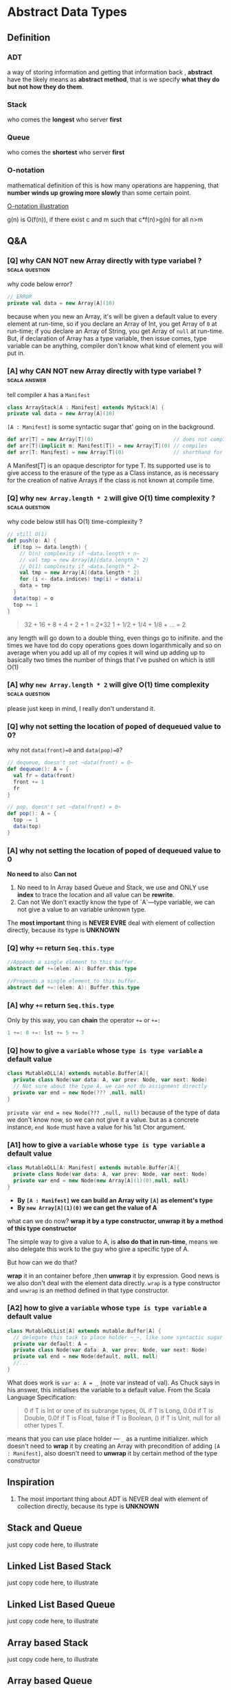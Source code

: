 * Abstract Data Types
** Definition
*** ADT
   a way of storing information and getting that information back , *abstract* have the likely means as *abstract method*, that is we specify *what they do but not how they do them*.
*** Stack
   who comes the *longest* who server *first*
*** Queue
   who comes the *shortest* who server *first*
*** O-notation
   mathematical definition of this is how many operations are happening, that *number winds up growing more slowly* than some certain point.

   [[https://s14.postimg.cc/wo9dyeojl/screenshot_109.png][O-notation illustration]]

   g(n) is O(f(n)), if there exist c and m such that c*f(n)>g(n) for all n>m

** Q&A
*** [Q] why CAN NOT new Array directly with type variabel ?  :scala:question:
   why code below error?
   #+BEGIN_SRC scala
     // ERROR
     private val data = new Array[A](10)
   #+END_SRC

   because when you new an Array, it's will be given a default value to every element at run-time, so if you declare an Array of Int, you get Array of ~0~ at run-time; if you declare an Array of String, you get Array of ~null~ at run-time. But, if declaration of Array has a type variable, then issue comes, type variable can be anything, compiler don't know what kind of element you will put in.

*** [A] why CAN NOT new Array directly with type variabel ?    :scala:answer:
    tell compiler ~A~ has a ~Manifest~

    #+BEGIN_SRC scala
      class ArrayStack[A : Manifest] extends MyStack[A] {
      private val data = new Array[A](10)
    #+END_SRC

    ~[A : Manifest]~ is some syntactic sugar that' going on in the background.

    #+BEGIN_SRC scala
      def arr[T] = new Array[T](0)                          // does not compile
      def arr[T](implicit m: Manifest[T]) = new Array[T](0) // compiles
      def arr[T: Manifest] = new Array[T](0)                // shorthand for the preceding
    #+END_SRC

    A Manifest[T] is an opaque descriptor for type T. Its supported use is to give access to the erasure of the type as a Class instance, as is necessary for the creation of native Arrays if the class is not known at compile time.

*** [Q] why ~new Array.length * 2~ will give O(1) time complexity ? :scala:question:
    why code below still has O(1) time-complexity ?
    #+BEGIN_SRC scala
      // still O(1)
      def push(o: A) {
        if(top >= data.length) {
          // O(n) complexity if ~data.length + n~
          // val tmp = new Array[A](data.length * 2)
          // O(1) complexity if ~data.length * 2~
          val tmp = new Array[A](data.length * 2)
          for (i <- data.indices) tmp(i) = data(i)
          data = tmp
        }
        data(top) = o
        top += 1
      }
    #+END_SRC

    #+BEGIN_QUOTE
    32 + 16 + 8 + 4 + 2 + 1 = 2*32
    1 + 1/2 + 1/4 + 1/8 + ... = 2
    #+END_QUOTE

    any length will go down to a double thing, even things go to inifinite. and the times we have tod do copy operations goes down logarithmically and so on average when you add up all of my copies it will wind up adding up to basically two times the number of things that I've pushed on which is still O(1)


*** [A] why ~new Array.length * 2~ will give O(1) time complexity  :scala:question:
    please just keep in mind, I really don't understand it.

*** [Q] why not setting the location of poped of dequeued value to 0?
    why not ~data(front)=0~ and ~data(pop)=0~?
    #+BEGIN_SRC scala
      // dequeue, doesn't set ~data(front) = 0~
      def dequeue(): A = {
        val fr = data(front)
        front += 1
        fr
      }
    #+END_SRC

    #+BEGIN_SRC scala
      // pop, doesn't set ~data(front) = 0~
      def pop(): A = {
        top -= 1
        data(top)
      }
    #+END_SRC


*** [A] why not setting the location of poped of dequeued value to 0
    *No need to* also *Can not*
    1. No need to
       In Array based Queue and Stack, we use and ONLY use *index* to trace the location and all value can be *rewrite*.
    2. Can not
       We don't exactly know the type of `A`---type variable, we can not give a value to an variable unknown type.

    The *most important* thing is *NEVER EVRE* deal with element of collection directly, because its type is *UNKNOWN*

*** [Q] why ~+=~ return ~Seq.this.type~
    #+BEGIN_SRC scala
      //Appends a single element to this buffer.
      abstract def +=(elem: A): Buffer.this.type

      //Prepends a single element to this buffer.
      abstract def +=:(elem: A): Buffer.this.type
    #+END_SRC
*** [A] why ~+=~ return ~Seq.this.type~
    Only by this way, you can *chain* the operator ~+=~ or ~+=:~
    #+BEGIN_SRC scala
    1 +=: 8 +=: lst += 5 += 7
    #+END_SRC
*** [Q] how to give a ~variable~ whose ~type is type variable~ a default value

    #+BEGIN_SRC scala
      class MutableDLL[A] extends mutable.Buffer[A]{
        private class Node(var data: A, var prev: Node, var next: Node)
        // Not sure about the type A, we can not do assignment directly
        private var end = new Node(??? ,null, null)
      }
    #+END_SRC

    ~private var end = new Node(??? ,null, null)~
    because of the type of data we don't know now, so we can not give it a value. but as a concrete instance, ~end Node~ must have a value for his 1st Ctor argument.

*** [A1] how to give a ~variable~ whose ~type is type variable~ a default value

    #+BEGIN_SRC scala
      class MutableDLL[A: Manifest] extends mutable.Buffer[A]{
        private class Node(var data: A, var prev: Node, var next: Node)
        private var end = new Node(new Array[A](1)(0),null, null)
      }
    #+END_SRC

    * *By ~[A : Manifest]~ we can build an Array wity ~[A]~ as element's type*
    * *By ~new Array[A](1)(0)~ we can get the value of A*

    what can we do now?
    *wrap it by a type constructor, unwrap it by a method of this type constructor*

    The simple way to give a value to A, is *also do that in run-time*, means we also delegate this work to the guy who give a specific type of A.

    But how can we do that?

    *wrap* it in an container before ,then *unwrap* it by expression. Good news is we also don't deal with the element data directly. ~wrap~ is a type constructor and ~unwrap~ is an method defined in that type constructor.

*** [A2] how to give a ~variable~ whose ~type is type variable~ a default value

    #+BEGIN_SRC scala
      class MutableDLList[A] extends mutable.Buffer[A] {
        // delegate this task to place holder ~_~, like some syntactic sugar
        private var default: A = _
        private class Node(var data: A, var prev: Node, var next: Node)
        private val end = new Node(default, null, null)
        //...
      }
    #+END_SRC

    What does work is ~var a: A = _~ (note var instead of val). As Chuck says in his answer, this initialises the variable to a default value. From the Scala Language Specification:

    #+BEGIN_QUOTE
    0 if T is Int or one of its subrange types,
    0L if T is Long,
    0.0d if T is Double,
    0.0f if T is Float,
    false if T is Boolean,
    () if T is Unit,
    null for all other types T.
    #+END_QUOTE

    means that you can use place holder --- ~_~ as a runtime initializer. which doesn't need to *wrap* it by creating an Array with precondition of adding ~[A : Manifest]~, also doesn't need to *unwrap* it by certain method of the type constructor
** Inspiration
   1. The most important thing about ADT is NEVER deal with element of collection directly, because its type is *UNKNOWN*
** Stack and Queue
   just copy code here, to illustrate
** Linked List Based Stack
   just copy code here, to illustrate
** Linked List Based Queue
   just copy code here, to illustrate
** Array based Stack
   just copy code here, to illustrate
** Array based Queue
   we don't need to allocate more memory like Array based Stack, instead we can *make it circular*.

   #+BEGIN_SRC scala
     for(i <- 0 until data.length-1)
       tmp(i) = data((i + front)% data.length)
   #+END_SRC

   [[https://s9.postimg.cc/fch0suni7/screenshot_110.png][circle and reverse by ~for~ and ~%~]]


** Unit Tests and JUnit
   just copy code here, to illustrate

** The List/Seq ADT

   In the java libraries there's an Interface, an abstract type called *List*, in scala it's probably better represented by *Seq*, ~List~ in scala we have play with, underneath the hood, it implement the *Seq* trait

   we can have two version of List: unmutable and mutable, which can be recoganized by the return type of the method in API:

   #+BEGIN_SRC scala mutable-version
  def add(a:A, index:Int):Unit
  def remove(index:Int):Unit
   #+END_SRC

   #+BEGIN_SRC scala unmutable-version
  def add(a:A, index:Int):MyList[A]
  def remove(index:Int):MyList[A]
   #+END_SRC

   you can find that, mutable-version's method will return Unit, for the reson that modification happened in original collection directly; while unmutable-version's method will return you a new collection, *with elements modified*.

***  API
    [[http://www.scala-lang.org/api/2.12.4/scala/collection/Seq.html][scala.collection.Seq]]
    [[http://www.scala-lang.org/api/2.12.4/scala/collection/mutable/Buffer.html][scala.collection.mutable.Buffer]]


** Nature of Arrays and Linked Lists
*** what is an Array

    [[https://s18.postimg.cc/o0i4oixvd/screenshot_112.png][Array illustration]]

    Array really is a contiguous chunk of memory in the computer.

    Array based List is
    - *fast at randomly accessing*
    - *slow at randomly adding and removing*.
*** what is an Linked List

    [[https://s18.postimg.cc/axmi4tkdl/screenshot_113.png][Linked List illustration]]


    Linked List based List is
    - *slow at randomly accessing*
    - *fast at randomly adding and removing*.

** Mutable Singly LinkedList
*** scala.collection.mutable.Buffer
    Buffer is an *abstract* *mutable* ~Seq subtype~, so if you want to extends from Buffer, you must implement all the abstract method of it.

    1. ~+=~ and ~+=:~
       [[https://s9.postimg.cc/5rfh6qvz3/screenshot_113.png][illustration of prepend and append]]
       [[https://s9.postimg.cc/bgvpqwp8v/screenshot_113.png][illustration of prepend and append if empty]]
    2. ~remove~
       [[https://s9.postimg.cc/wwx14xepb/screenshot_113.png][illustration of remove]]
       [[https://s9.postimg.cc/pjm8j871b/screenshot_113.png][if remove the tail Node]]
    3. ~iterator~
       ~iterator~ in scala, has ~next()~ and ~hasNext()~
       The purpose of ~iterator~ is you can walk through a linked list or an array or whatever and do it all in the same manner. If they can give you an iterator, you can do the job by making a simple loop by ~hasNext~,~next~ methods.

       Iterator allows you to walk through a list even if you know nothing about its internal structure. Example here, ~Node~ is private, nothing outside of this list can walk through Nodes, but we've encapsulated that inside of ~next()~ method here(*some like a getter method*), so code outside doesn't have to know about the ~Nodes~.
    4. ~apply~
       Never ever walk through a linked list using ~apply~, because a loop embedded inside.
** Mutable Double Linked List
   two links between two Nodes, *previous* and *next*

   [[https://s31.postimg.cc/9f3pcjtpn/screenshot_124.png][Double Lined List]]

*** No need keep head and tail point
   Don't kepp head(hd) and tail(tl) point here, for 2 reasons:
   #+BEGIN_QUOTE
   1. head and tail point make code complex
      everytime we modify head and tail point in code, will be an boundary condition.
   2. Double linked list is more like a circle, NO need to keep a head and tail information.
   #+END_QUOTE
*** Double linked list is better thant Single one
   Double vs Single linked list
   1. Single linked list has only a few application where that's helpful.
   2. Double linked list is more helpful, because we make a list circular.

*** Sentinel Node
   Must keep in mind that, there is a special Node in Double linked list, often called *sentinel*, but actually it's an *END* Node.

   #+BEGIN_QUOTE
   headNode.prev ---> endNode
   endNode.next ---> headNode
   tailNode.next ---> endNode
   endNode.prev ---> tailNode
   #+END_QUOTE


** Immutable Singly Linked List
   Immutable means, you CAN NOT change anything.
*** Immutable SLL vs. mutable SLL
   | immutable SLL                    | mutalbe SLL                         |
   |----------------------------------+-------------------------------------|
   | * the type itself is a ~Node~    | * a ~Node~ defined inside           |
   | * *only* keep track *first* Node | * keep track *head* and *tail* Node |
   | * don't do things at tail        | * do things at tail                 |

   why we can ~cons~ element to the ~list~ so efficiently, because we implemented ~list~ with ~linked list~, this operation ONLY add one element at head without changing the original list.

*** NO immutable DLL
    because the we always define the methods of Double Linked List by handling the pointer(prev and next), but that's have no efficient way to do in immutable scenario.

    So, when refer to *immutable list*, that means *immutable single linked list*
*** [Q] what does key word ~sealed~ means?
    means you only allowed to extend this class inside of this file, I want that because I don't want other people to be able to make subtypes of this.That gives me control over exactly what subtypes exist.

*** [Q] why defined a subclass like this, stange format?
    #+BEGIN_SRC scala
      class Cons[A](data: A, next: ImmutableSLL[A]) extends ImmutableSLL[A] {
      // a little like the ~def +=(a:A): Seq.this.type~, convinient when combining multiple of this operator.
      }
    #+END_SRC

    a little like the ~def +=(a:A): Seq.this.type~, convinient when combining multiple of this operator.
*** [Q] How to make a containter can *lift element's type automatically* like ~List~
    #+BEGIN_SRC scala
      sealed abstract class ImmutableSLL[A] extends LinearSeq[A] {
        def ::(elem: A): ImmutableSLL[A] = new Cons(elem, this)
      }
      class Cons[A](data: A, next: ImmutableSLL[A]) extends ImmutableSLL[A] {
        //...
      }
      class MyNil extends ImmutableSLL[Nothing] {//...}
    #+END_SRC

    #+BEGIN_SRC scala
      /*
       ERROR!!!
       MyNil is ImmutableSLL[Nothing] but 2nd argument of Cons is ImmutableSLL[A]
       */
      new Cons(1,MyNil)
    #+END_SRC

    #+BEGIN_SRC scala
      val lst1 = 1 :: 2 :: 3 :: Nil  // List[Int]
      val lst2 = "hi" :: lst1        // List[Any]
      val lst2 = 4.0 :: lst1         // List[AnyVal]

      import collection.mutable
      val buf1 = mutable.ListBuffer(1,2,3)
      val buf2 = "hi" +=: buf1       // ERROR
      val buf2 = 4 +=: buf1          // RIGHT
    #+END_SRC

    ~List~ type is more flexible, When add element that is of different type, compiler will find *the lowest common super type* of these things as the result type of A in ~List~.

    ~Buffer~ type can NOT do this. If you handle Buffer, you couldn't add stuff to it that was of different types
*** [A] How to make a containter can *lift element's type automatically* like ~List~

    (1) Cons[A] isSubTypeOf ImmutableSLL[A] by extends
    (2) ImmutableSLL[A] isSubTypeOf ImmutableSLL[B] by [+A] and [B >: A]
    ==> Cons[A] isSubTypeOf Immutable[B]

    #+BEGIN_SRC scala
      sealed abstract class ImmutableSLL[+A] extends LinearSeq[A] {
        /*
         (1) Cons[A] isSubTypeOf ImmutableSLL[A] by ~extends~
         (2) ImmutableSLL[A] isSubTypeOf ImmutableSLL[B] by ~[+A]~ and ~[B >: A]~
         ==> Cons[A] isSubTypeOf Immutable[B]
         ,*/
        def ::[B >: A](elem: B): ImmutableSLL[B] = new Cons(elem, this)
      }

      class Cons[A](data: A, next: ImmutableSLL[A]) extends ImmutableSLL[A] {
        //...
      }
    #+END_SRC

    List is like what we defined ImmutableSLL,

      val lst1 = 1 :: 2 :: 3 :: Nil  // List[Int]
      val lst2 = "hi" :: lst1        // List[Any]

    #+BEGIN_QUOTE
    (1) "hi" will be lifted to type ~Any~ to fit in the type ~[B]~ automatically
    (2) ~new Cons(elem, this)~ is ~new Cons(Any, this)~
    (3) ~this~ will be lifted to type ~Immutable[Any]~ to fit in the type ~[A]~ automatically
    (4) ~new Cons(elem, this)~ is ~new Cons(Any, Immutable[Any])~
    #+END_QUOTE


*** [+A] vs. [-A] vs. [A]

     | covariant type        | contravariant type    | invariant type         |
     |-----------------------+-----------------------+------------------------|
     | [+A]                  | [-A]                  | [A]                    |
     | List[A] <: List[SupA] | List[A] >: List[SupA] | List[A] !!! List[SupA] |

     so, when you declare an *covariant* type variable [+A], then you can *use a Suptype of A as the augument or return type* of a method in defintion of class, like here:

     #+BEGIN_SRC scala
       def ::        (elem: A): ImmutableSLL[A] = new Cons(elem, this)
       def ::[B >: A](elem: B): ImmutableSLL[B] = new Cons(elem, this)
     #+END_SRC

     ~[B >: A], B, TypeCtor[B]~ is classical use case
** How to design a Recursion Type like immutable List

   there 3 important component must included:
   #+BEGIN_QUOTE
   1. [+A]
      1. cons-like method on [B>:A]
   2. base subtype
      1. a wrapper type of Nothing
      2. length() 0
      3. apply() exception
      4. isEmpty() true
      5. head() exception
      6. tail() exception

   3. step-one-further subtype
      1. a wrapper type of [A]
      2. with 2 arguments, ele and recursion type
      3. length() recur fn
      4. apply() recur fn
      5. isEmpty() false
      6. head() ele
      7. tail() recursion type
   #+END_QUOTE

   #+BEGIN_SRC scala
     package adt

     import collection.immutable.LinearSeq

     // like a recursion type, analagous to the recursion function
     sealed abstract class ImmutableSLL[+A] extends LinearSeq[A] {
       // (1) Cons[A] isSubTypeOf ImmutableSLL[A] by extends
       // (2) ImmutableSLL[A] isSubTypeOf ImmutableSLL[B] by [+A] and [B >: A]
       // ==> Cons[A] isSubTypeOf Immutable[B]
       def ::[B >: A](elem: B): ImmutableSLL[B] = new Cons(elem, this)
     }


     // like step-one-further case of recursion
     class Cons[A](data: A, next: ImmutableSLL[A]) extends ImmutableSLL[A] {

       // a little like the ~def +=(a:A): Seq.this.type~, convinient when combining multiple of this operator.
       def length: Int = 1 + next.length
       def apply(n:Int):A = if (n==0) head else next(n - 1)
       override def isEmpty = false
       override def head: A = data
       override def tail: ImmutableSLL[A] = ???
     }

     // like base case of recursion
     object MyNil extends ImmutableSLL[Nothing] {
       def length = 0
       def apply(n:Int) = throw new IllegalArgumentException("Can't index into MyNil")
       override def isEmpty = true
       override def head = throw new IllegalArgumentException("Can't index into MyNil")
       override def tail = throw new IllegalArgumentException("Can't index into MyNil")

     }


   #+END_SRC

** Priority Queue
   Like a Queue, but has a different nature of methods.

   #+BEGIN_SRC scala
     // O(1) or O(n)
     // when use heap instead of array and linked list, O(n) will spped up to O(logn)
     trait MyPriorityQueue[A] {
       def dequeue(): A
       def enqueue(o: A):Unit
       def isEmpty:Boolean
       def peek: A
     }
    #+END_SRC

*** Priority Queue vs. regular Queue
   Besides take the ~linked list~ or ~array~ into account, we also should care about the ~sorted~ or ~non-sorted~, this means there are 4 kinds of implementation.

   |             | linked list | array |
   |-------------+-------------+-------|
   | sorted      | x           | x     |
   | non-ordered | x           | x     |

*** example: Sorted Priority Queue

    Element with higher priority should be handled first, and it's ensentially a queue, so the higher the fronter.

    #+BEGIN_QUOTE
    9    7    4    3    2
    ^                   ^
    head                tail
    higher priority     lower priority
    #+END_QUOTE


*** Time complexity on Soted Pirority vs. Non-sorted Priority
    |         | non-sorted | sorted |
    |---------+------------+--------|
    | dequeue | O(n)       | O(1)   |
    | enqueue | O(1)       | O(n)   |
    | isEmpty | O(1)       | O(1)   |
    | peek    | O(n)       | O(1)   |

    #+BEGIN_QUOTE
    If sorted, then you can call peek() many times efficiently, because it only O(1).
    #+END_QUOTE


    So, if choose linked list version, you may want the sorted, becasue the method peek() is only O(1), and can be run many times efficiently.

*** Why DLL is better than other linked list
    When use *soreted* version, means once an element comes in, it should be in the place decided by the order of priority, means that the Priority Queue is an sorted list, and the new element should insert into proper place to maintain the order.

    (1) dequeue() always from the first element
    (2) enqueue() may happends at any place, you must find the proper location to place the coming element

    becasue of (2), as for the linked list, we may choose the *Mutable Double Lined List*.

*** Function as Constructor argument

    #+BEGIN_SRC scala
        class SortedDLLPriorityQueue[A : Manifest](lt: (A,A) => Boolean) extends MyPriorityQueue[A] {
          def enqueue(o: A) {
            var rover = end.prev
            /*
             lt: (A,A)=>Boolean used here
             ,*/
            while(rover != end && lt( rover.data , o )) rover = rover.prev
            val n = new Node(o, rover, rover.next)
            rover.next.prev = n
            rover.next = n
          }
        }
    #+END_SRC

    Different ~[A]~, different function to compare the Priority. So, the compare function is an element *type related thing*, you need a separate compare function according to type A.

    Different [A] means different ~SortedDLLPriorityQueue~, so this compare function deserve to be a higher abstraction --- lifted to be an argument.
